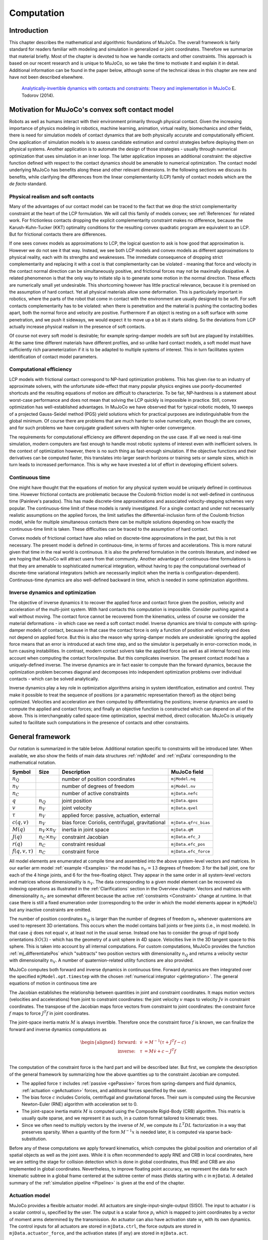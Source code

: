 Computation
===========

Introduction
------------

This chapter describes the mathematical and algorithmic foundations of MuJoCo. The overall framework is fairly standard
for readers familiar with modeling and simulation in generalized or joint coordinates. Therefore we summarize that
material briefly. Most of the chapter is devoted to how we handle contacts and other constraints. This approach is based
on our recent research and is unique to MuJoCo, so we take the time to motivate it and explain it in detail. Additional
information can be found in the paper below, although some of the technical ideas in this chapter are new and have not
been described elsewhere.

   `Analytically-invertible dynamics with contacts and constraints: Theory and implementation in MuJoCo
   <https://scholar.google.com/scholar?cluster=9217655838195954277>`__ E. Todorov (2014).

.. _Motivation:

Motivation for MuJoCo's convex soft contact model
-------------------------------------------------

Robots as well as humans interact with their environment primarily through physical contact. Given the increasing
importance of physics modeling in robotics, machine learning, animation, virtual reality, biomechanics and other fields,
there is need for simulation models of contact dynamics that are both physically accurate and computationally efficient.
One application of simulation models is to assess candidate estimation and control strategies before deploying them on
physical systems. Another application is to automate the design of those strategies - usually through numerical
optimization that uses simulation in an inner loop. The latter application imposes an additional constraint: the
objective function defined with respect to the contact dynamics should be amenable to numerical optimization. The
contact model underlying MuJoCo has benefits along these and other relevant dimensions. In the following sections we
discuss its benefits, while clarifying the differences from the linear complementarity (LCP) family of contact models
which are the *de facto* standard.

.. _moRealism:

Physical realism and soft contacts
~~~~~~~~~~~~~~~~~~~~~~~~~~~~~~~~~~

Many of the advantages of our contact model can be traced to the fact that we drop the strict complementarity constraint
at the heart of the LCP formulation. We will call this family of models convex; see :ref:`References` for related work.
For frictionless contacts dropping the explicit complementarity constraint makes no difference, because the
Karush-Kuhn-Tucker (KKT) optimality conditions for the resulting convex quadratic program are equivalent to an LCP. But
for frictional contacts there are differences.

If one sees convex models as approximations to LCP, the logical question to ask is how good that approximation is.
However we do not see it that way. Instead, we see both LCP models and convex models as different approximations to
physical reality, each with its strengths and weaknesses. The immediate consequence of dropping strict complementarity
and replacing it with a cost is that complementarity can be violated - meaning that force and velocity in the contact
normal direction can be simultaneously positive, and frictional forces may not be maximally dissipative. A related
phenomenon is that the only way to initiate slip is to generate some motion in the normal direction. These effects are
numerically small yet undesirable. This shortcoming however has little practical relevance, because it is premised on
the assumption of hard contact. Yet all physical materials allow some deformation. This is particularly important in
robotics, where the parts of the robot that come in contact with the environment are usually designed to be soft. For
soft contacts complementarity has to be violated: when there is penetration and the material is pushing the contacting
bodies apart, both the normal force and velocity are positive. Furthermore if an object is resting on a soft surface
with some penetration, and we push it sideways, we would expect it to move up a bit as it starts sliding. So the
deviations from LCP actually increase physical realism in the presence of soft contacts.

Of course not every soft model is desirable; for example spring-damper models are soft but are plagued by instabilities.
At the same time different materials have different profiles, and so unlike hard contact models, a soft model must have
sufficiently rich parameterization if it is to be adapted to multiple systems of interest. This in turn facilitates
system identification of contact model parameters.

.. _moEfficiency:

Computational efficiency
~~~~~~~~~~~~~~~~~~~~~~~~

LCP models with frictional contact correspond to NP-hard optimization problems. This has given rise to an industry of
approximate solvers, with the unfortunate side-effect that many popular physics engines use poorly-documented shortcuts
and the resulting equations of motion are difficult to characterize. To be fair, NP-hardness is a statement about
worst-case performance and does not mean that solving the LCP quickly is impossible in practice. Still, convex
optimization has well-established advantages. In MuJoCo we have observed that for typical robotic models, 10 sweeps of a
projected Gauss-Seidel method (PGS) yield solutions which for practical purposes are indistinguishable from the global
minimum. Of course there are problems that are much harder to solve numerically, even though the are convex, and for
such problems we have conjugate gradient solvers with higher-order convergence.

The requirements for computational efficiency are different depending on the use case. If all we need is real-time
simulation, modern computers are fast enough to handle most robotic systems of interest even with inefficient solvers.
In the context of optimization however, there is no such thing as fast-enough simulation. If the objective functions and
their derivatives can be computed faster, this translates into larger search horizons or training sets or sample sizes,
which in turn leads to increased performance. This is why we have invested a lot of effort in developing efficient
solvers.

.. _moContinuous:

Continuous time
~~~~~~~~~~~~~~~

One might have thought that the equations of motion for any physical system would be uniquely defined in continuous
time. However frictional contacts are problematic because the Coulomb friction model is not well-defined in continuous
time (Painleve's paradox). This has made discrete-time approximations and associated velocity-stepping schemes very
popular. The continuous-time limit of these models is rarely investigated. For a single contact and under not
necessarily realistic assumptions on the applied forces, the limit satisfies the differential-inclusion form of the
Coulomb friction model, while for multiple simultaneous contacts there can be multiple solutions depending on how
exactly the continuous-time limit is taken. These difficulties can be traced to the assumption of hard contact.

Convex models of frictional contact have also relied on discrete-time approximations in the past, but this is not
necessary. The present model is defined in continuous-time, in terms of forces and accelerations. This is more natural
given that time in the real world is continuous. It is also the preferred formulation in the controls literature, and
indeed we are hoping that MuJoCo will attract users from that community. Another advantage of continuous-time
formulations is that they are amenable to sophisticated numerical integration, without having to pay the computational
overhead of discrete-time variational integrators (which are necessarily implicit when the inertia is
configuration-dependent). Continuous-time dynamics are also well-defined backward in time, which is needed in some
optimization algorithms.

.. _moInverse:

Inverse dynamics and optimization
~~~~~~~~~~~~~~~~~~~~~~~~~~~~~~~~~

The objective of inverse dynamics it to recover the applied force and contact force given the position, velocity and
acceleration of the multi-joint system. With hard contacts this computation is impossible. Consider pushing against a
wall without moving. The contact force cannot be recovered from the kinematics, unless of course we consider the
material deformations - in which case we need a soft contact model. Inverse dynamics are trivial to compute with
spring-damper models of contact, because in that case the contact force is only a function of position and velocity and
does not depend on applied force. But this is also the reason why spring-damper models are undesirable: ignoring the
applied force means that an error is introduced at each time step, and so the simulator is perpetually in
error-correction mode, in turn causing instabilities. In contrast, modern contact solvers take the applied force (as
well as all internal forces) into account when computing the contact force/impulse. But this complicates inversion. The
present contact model has a uniquely-defined inverse. The inverse dynamics are in fact easier to compute than the
forward dynamics, because the optimization problem becomes diagonal and decomposes into independent optimization
problems over individual contacts - which can be solved analytically.

Inverse dynamics play a key role in optimization algorithms arising in system identification, estimation and control.
They make it possible to treat the sequence of positions (or a parametric representation thereof) as the object being
optimized. Velocities and acceleration are then computed by differentiating the positions; inverse dynamics are used to
compute the applied and contact forces; and finally an objective function is constructed which can depend on all of the
above. This is interchangeably called space-time optimization, spectral method, direct collocation. MuJoCo is uniquely
suited to facilitate such computations in the presence of contacts and other constraints.

.. _Framework:

General framework
-----------------

Our notation is summarized in the table below. Additional notation specific to constraints will be introduced later.
When available, we also show the fields of main data structures :ref:`mjModel` and :ref:`mjData` corresponding to the
mathematical notation.

+-----------------+----------------+----------------+----------------------+
| Symbol          | Size           | Description    | MuJoCo field         |
+=================+================+================+======================+
| :math:`n_Q`     |                | number of      | ``mjModel.nq``       |
|                 |                | position       |                      |
|                 |                | coordinates    |                      |
+-----------------+----------------+----------------+----------------------+
| :math:`n_V`     |                | number of      | ``mjModel.nv``       |
|                 |                | degrees of     |                      |
|                 |                | freedom        |                      |
+-----------------+----------------+----------------+----------------------+
| :math:`n_C`     |                | number of      | ``mjData.nefc``      |
|                 |                | active         |                      |
|                 |                | constraints    |                      |
+-----------------+----------------+----------------+----------------------+
| :math:`q`       | :math:`n_Q`    | joint position | ``mjData.qpos``      |
+-----------------+----------------+----------------+----------------------+
| :math:`v`       | :math:`n_V`    | joint velocity | ``mjData.qvel``      |
+-----------------+----------------+----------------+----------------------+
| :math:`\tau`    | :math:`n_V`    | applied force: |                      |
|                 |                | passive,       |                      |
|                 |                | actuation,     |                      |
|                 |                | external       |                      |
+-----------------+----------------+----------------+----------------------+
| :math:`c(q, v)` | :math:`n_V`    | bias force:    | ``mjData.qfrc_bias`` |
|                 |                | Coriolis,      |                      |
|                 |                | centrifugal,   |                      |
|                 |                | gravitational  |                      |
+-----------------+----------------+----------------+----------------------+
| :math:`M(q)`    | :math:`n_V     | inertia in     | ``mjData.qM``        |
|                 | \times n_V`    | joint space    |                      |
+-----------------+----------------+----------------+----------------------+
| :math:`J(q)`    | :math:`n_C     | constraint     | ``mjData.efc_J``     |
|                 | \times n_V`    | Jacobian       |                      |
+-----------------+----------------+----------------+----------------------+
| :math:`r(q)`    | :math:`n_C`    | constraint     | ``mjData.efc_pos``   |
|                 |                | residual       |                      |
+-----------------+----------------+----------------+----------------------+
| :math:`f(q, v,  | :math:`n_C`    | constraint     | ``mjData.efc_force`` |
| \tau)`          |                | force          |                      |
+-----------------+----------------+----------------+----------------------+

All model elements are enumerated at compile time and assembled into the above system-level vectors and matrices. In our
earlier arm model :ref:`example <Examples>` the model has :math:`n_V = 13` degrees of freedom: 3 for the ball joint, one
for each of the 4 hinge joints, and 6 for the free-floating object. They appear in the same order in all system-level
vectors and matrices whose dimensionality is :math:`n_V`. The data corresponding to a given model element can be
recovered via indexing operations as illustrated in the :ref:`Clarifications` section in the Overview chapter. Vectors
and matrices with dimensionality :math:`n_C` are somewhat different because the active :ref:`constraints <Constraint>`
change at runtime. In that case there is still a fixed enumeration order (corresponding to the order in which the model
elements appear in ``mjModel``) but any inactive constraints are omitted.

The number of position coordinates :math:`n_Q` is larger than the number of degrees of freedom :math:`n_V` whenever
quaternions are used to represent 3D orientations. This occurs when the model contains ball joints or free joints (i.e.,
in most models). In that case :math:`\dot{q}` does not equal :math:`v`, at least not in the usual sense. Instead one has
to consider the group of rigid body orientations :math:`SO(3)` - which has the geometry of a unit sphere in 4D space.
Velocities live in the 3D tangent space to this sphere. This is taken into account by all internal computations. For
custom computations, MuJoCo provides the function :ref:`mj_differentiatePos` which "subtracts" two position vectors with
dimensionality :math:`n_Q` and returns a velocity vector with dimensionality :math:`n_V`. A number of quaternion-related
utility functions are also provided.

MuJoCo computes both forward and inverse dynamics in continuous time. Forward dynamics are then integrated over the
specified ``mjModel.opt.timestep`` with the chosen :ref:`numerical
integrator <geIntegration>`. The general equations of motion in continuous time are

.. math::
   M \dot{v} + c = \tau + J^T f
   :label: eq:motion

The Jacobian establishes the relationship between quantities in joint and constraint coordinates. It maps motion vectors
(velocities and accelerations) from joint to constraint coordinates: the joint velocity :math:`v` maps to velocity
:math:`J v` in constraint coordinates. The transpose of the Jacobian maps force vectors from constraint to joint
coordinates: the constraint force :math:`f` maps to force :math:`J^T f` in joint coordinates.

The joint-space inertia matrix :math:`M` is always invertible. Therefore once the constraint force :math:`f` is known,
we can finalize the forward and inverse dynamics computations as

.. math::
   \begin{aligned}
   \text{forward:} & & \dot{v} &= M^{-1} (\tau + J^T f - c) \\
   \text{inverse:} & & \tau    &= M \dot{v} + c - J^T f \\
   \end{aligned}

The computation of the constraint force is the hard part and will be described later. But first, we complete the
description of the general framework by summarizing how the above quantities up to the constraint Jacobian are computed.

-  The applied force :math:`\tau` includes :ref:`passive <gePassive>` forces from spring-dampers and fluid dynamics,
   :ref:`actuation <geActuation>` forces, and additonal forces specified by the user.
-  The bias force :math:`c` includes Coriolis, centrifugal and gravitational forces. Their sum is computed using the
   Recursive Newton-Euler (RNE) algorithm with acceleration set to 0.
-  The joint-space inertia matrix :math:`M` is computed using the Composite Rigid-Body (CRB) algorithm. This matrix is
   usually quite sparse, and we represent it as such, in a custom format tailored to kinematic trees.
-  Since we often need to multiply vectors by the inverse of :math:`M`, we compute its :math:`L^T D L` factorization in
   a way that preserves sparsity. When a quantity of the form :math:`M^{-1} x` is needed later, it is computed via
   sparse back-substitution.

Before any of these computations we apply forward kinematics, which computes the global position and orientation of all
spatial objects as well as the joint axes. While it is often recommended to apply RNE and CRB in local coordinates, here
we are setting the stage for collision detection which is done in global coordinates, thus RNE and CRB are also
implemented in global coordinates. Nevertheless, to improve floating point accuracy, we represent the data for each
kinematic subtree in a global frame centered at the subtree center of mass (fields starting with c in ``mjData``). A
detailed summary of the :ref:`simulation pipeline <Pipeline>` is given at the end of the chapter.

.. _geActuation:

Actuation model
~~~~~~~~~~~~~~~

MuJoCo provides a flexible actuator model. All actuators are single-input-single-output (SISO). The input to actuator
:math:`i` is a scalar control :math:`u_i` specified by the user. The output is a scalar force :math:`p_i` which is
mapped to joint coordinates by a vector of moment arms determined by the transmission. An actuator can also have
activation state :math:`w_i` with its own dynamics. The control inputs for all actuators are stored in ``mjData.ctrl``,
the force outputs are stored in ``mjData.actuator_force``, and the activation states (if any) are stored in
``mjData.act``.

These three components of an actuator - transmission, activation dynamics, and force generation - determine how the
actuator works. The user can set them independently for maximum flexibility, or use :ref:`Actuator shortcuts
<CActuator>` which instantiate common actuator types.

.. _geTransmission:

Transmission
~~~~~~~~~~~~

Each actuator has a scalar length :math:`l_i(q)` defined by the type of transmission and its parameters. The gradient
:math:`\nabla l_i` is an :math:`n_V`-dimensional vector of moment arms. It determines the mapping from scalar
actuator force to joint force. The transmission properties are determined by the MuJoCo object to which the actuator
is attached; the possible attachment object types are :at:`joint`, :at:`tendon`, :at:`jointinparent`,
:at:`slider-crank`, :at:`site`, and :at:`body`.

   The :at:`joint` and :at:`tendon` transmission types act as expected and correspond to the actuator applying forces or
   torques to the target object. Ball joints are special, see the :at:`joint` documentation in :ref:`actuator<actuator-general>`
   reference for more details.

   The :at:`jointinparent` transmission is unique to ball and free joint and asserts that rotation should be measured
   in the parent rather than child frame.

   :at:`slider-crank` `transmissions <https://en.wikipedia.org/wiki/Slider-crank_linkage>`_ transform a linear force to
   a torque, as in a piston-driven combustion engine. `This model
   <https://github.com/deepmind/mujoco/tree/main/model/slider_crank>`_ contains pedagogical examples. Slider-cranks can
   also be modeled explicitly by creating MuJoCo bodies and coupling them with equality constraints to the rest of the
   system, but that would be less efficient.

   :at:`site` transmission (without a :at:`refsite`, see below) and :at:`body` transmission targets have a fixed zero
   length :math:`l_i(q) = 0`. They can therefore not be used to maintain a desired length, but can be used to apply
   forces. Site transmissions correspond to applying a Cartsian force/torque at the site, and are useful for modeling
   jets and propellors. :el:`body` transmissions correspond to applying forces at contact points belonging to a body, in
   order to model vacuum grippers and biomechanical adhesive appendages. For more information about adhesion, see the
   :ref:`adhesion<actuator-adhesion>` actuator documentation.

   If a :at:`site` transmission target is defined with the optional :at:`refsite` attribute, forces and torques are
   applied in the frame of the reference site rather than the the site's own frame. If a reference site is defined then
   the length of the actuator is nonzero and corresponds to the pose difference of the two sites. This length can then
   be controlled with a :el:`position` actuator, enabling Cartesian end-effector control. See the :at:`refsite`
   documentation in :ref:`actuator<actuator-general>` reference for more details.

Activation dynamics
   Some actuators such as pneumatic and hydraulic cylinders as well as biological muscles have an internal state called
   "activation". This is a true dynamic state, beyond the joint positions :math:`q` and velocities :math:`v`. Including
   such actuators in the model results in 3rd-order dynamics. We denote the vector of actuator activations :math:`w`.
   They have some first-order dynamics

   .. math::
      \dot{w}_i \left( u_i, w_i, l_i, \dot{l}_i \right)

   determined by the activation type and corresponding model parameters. Note that each actuator has scalar dynamics
   independent of the other actuators. The activation types currently implemented are

   .. math::
      \begin{aligned}
      \text{integrator}: & & \dot{w}_i &= u_i \\
      \text{filter}:     & & \dot{w}_i &= (u_i - w_i) / t \\
      \end{aligned}

   where :math:`t` is an actuator-specific time constant stored in ``mjModel.actuator_dynprm``. In addition the type can
   be "user", in which case :math:`w_i` is computed by the user-defined callback :ref:`mjcb_act_dyn`. The type can also
   be "none" which corresponds to a regular actuator with no activation state. The dimensionality of :math:`w` equals
   the number of actuators whose activation type is different from "none".

Force generation
   Each actuator generates a scalar force :math:`p_i` which is some function

   .. math::
      p_i \left( u_i, w_i, l_i, \dot{l}_i \right)

   Similarly to activation dynamics, the force generation mechanism is actuator-specific and cannot interact with the
   other actuators in the model. Currently the force is affine in the activation state when present, and in the control
   otherwise:

   .. math::
      p_i = (a w_i \; \text{or} \; a u_i) + b_0 + b_1 l_i + b_2 \dot{l}_i

   Here :math:`a` is an actuator-specific gain parameter and :math:`b_0, b_1, b_2` are actuator-specific bias
   parameters, stored in ``mjModel.actuator_gainprm`` and ``mjModel.actuator_biasprm`` respectively. Different settings
   of the gain and bias parameters can be used to model direct force control as well as position and velocity servos -in
   which case the control/activation has the meaning of reference position or velocity. One can also compute custom gain
   and bias terms by installing the callbacks :ref:`mjcb_act_gain` and :ref:`mjcb_act_bias` and setting the gain and
   bias type to "user". Note that affine force generation makes it possible to infer the controls/activations from the
   applied force computed in inverse dynamics, using the pseudo-inverse of the matrix of moment arms. However some of
   the actuators used in the real world are not affine (especially those that have embedded low-level controllers), so
   we are considering extensions to the above model.

Putting all this together, the net force in generalized coordinates contributed by all actuators is

.. math::
   \sum_i \nabla l_i(q) \; p_i \left(u_i, w_i, l_i(q), \dot{l}_i(q, v) \right)

This quantity is stored in ``mjData.qfrc_actuator``. It is added to the applied force vector :math:`\tau`, together
with any user-defined forces in joint or Cartesian coordinates (which are stored in ``mjData.qfrc_applied`` and
``mjData.xfrc_applied`` respectively).

.. _gePassive:

Passive forces
~~~~~~~~~~~~~~

Passive forces are defined as forces that depend only on position and velocity, and not on control in forward dynamics
or acceleration in inverse dynamics. As a result, such forces are inputs to both the forward and inverse dynamics
computations, and are identical in both cases. They are stored in ``mjData.qfrc_passive``. The passive forces computed
by MuJoCo are also passive in the sense of physics, i.e., they do not increase energy, however the user can install the
callback :ref:`mjcb_passive` and add forces to ``mjData.qfrc_passive`` that may increase energy. This will not interfere
with MuJoCo's operation as long as such user forces depend only on position and velocity.

MuJoCo can compute two types of passive forces: spring-dampers in joints and tendons, and fluid dynamics. When Euler
integration is used, joint damping is integrated implicitly (by modifying the inertia matrix internally) which
significantly increases stability. Thus, even though damping can be alternatively modeled as an actuator property, it is
better to model it as a joint property. Note also the XML :ref:`joint <body-joint>` attribute springdamper which automates
the creation of mass-spring-dampers with desired time constants and damping ratios; in that case the compiler computes
the stiffness and damping coefficients of the joint by taking the joint inertia into account.

Proper simulation of fluid dynamics is beyond the scope of MuJoCo, and would be too slow for the applications we aim to
facilitate. Nevertheless we provide a phenomenological model which is sufficient for simulating behaviors such as flying
and swimming. It is enabled by setting ``mjModel.opt.viscosity`` and ``mjModel.opt.density`` to positive values (they
are zero by default.) These parameters specify the viscosity :math:`\beta` and density :math:`\rho` of the medium and
apply to all bodies. The shape of each body for fluid dynamics purposes is assumed to be the equivalent inertia box,
which can also be visualized. Each forward-facing (relative to the linear velocity) face of the box experiences force
along its normal direction. All faces also experience torque due to the angular velocity; this torque is obtained by
integrating the force resulting from the rotation over the surface area. In this sub-section only, let :math:`v` and
:math:`\omega` denote the linear and angular body velocity in its local frame (which is aligned with the equivalent
inertia box), and :math:`s` the 3D vector of box sizes. When the contributions from all faces are added, the resulting
force and torque in local body coordinates have :math:`i`-th component

.. math::
   \begin{aligned}
   \text{density force} : \quad &- {1 \over 2} \rho s_j s_k |v_i| v_i \\
   \text{density torque} : \quad &- {1 \over 64} \rho s_i \left(s_j^4 + s_k^4 \right) |\omega_i| \omega_i \\
   \end{aligned}

This model implicitly assumes high Reynolds numbers, with lift-to-drag ratio equal to the tangent of the angle of
attack. One can also specify a non-zero ``mjModel.opt.wind``, which is a 3D vector subtracted from the body linear
velocity in the fluid dynamics computation.

Each body also experiences a force and a torque proportional to viscosity and opposite to its linear and angular
velocity. Note that viscosity can be used independent of density, to make the simulation more damped. We use the
formulas for a sphere at low Reynolds numbers, with diameter :math:`d` equal to the average of the equivalent inertia
box sizes. The resulting 3D force and torque in local body coordinates are

.. math::
   \begin{aligned}
   \text{viscosity force} : \quad &- 3 \beta \pi d v \\
   \text{viscosity torque} : \quad &- \beta \pi d^3 \omega \\
   \end{aligned}

Existing phenomenological models of fluid dynamics tend to be valid for one regime (e.g. flat vs. spherical objects) and
it is difficult to construct a model which can be simulated efficiently and is broadly valid. For example, drag forces
are known to transition from being linear in velocity at low Reynolds numbers, to being quadratic in velocity at high
Reynolds numbers. However it is not clear how this transition should occur for lift forces. This motivated the above
separation, using density to compute all quadratic forces and viscosity to compute all linear forces. Users who need a
more detailed simulation of fluid dynamics should leave the density and viscosity parameters set to zero so as to
disable the built-in mechanism. A custom model of fluid dynamics (or any other force field that depends only on position
and velocity) can be implemented in the callback :ref:`mjcb_passive`.

.. _geIntegration:

Numerical integration
~~~~~~~~~~~~~~~~~~~~~

MuJoCo computes forward and inverse dynamics in continuous time. The end result of forward dynamics is the joint
acceleration :math:`a=\dot{v}` as well as the actuator activations :math:`\dot{w}` when present in the model. These are
used to advance the simulation time from :math:`t` to :math:`t+h`, and to update the state variables :math:`q, v, w`.
Three numerical integrators are available:

Semi-implicit Euler method (Euler)
   This method updates the activation and velocity with the usual Euler method, however the position is updated using
   the *new* velocity; this is known as a "semi-implicit" update:

   .. math::
      \begin{aligned}
         \textrm{activation: }w_{t+h} &= w_t + h \dot{w}_t \\
         \textrm{velocity: }v_{t+h} &= v_t + h a_t \\
         \textrm{position: }q_{t+h} &= q_t + h v_{t+h}
      \end{aligned}

   Using the new velocity in the position update improves stability, and is standard in physics simulation. The
   summation in the position update generally involves vectors with different dimensionality, and is done by taking into
   account the properties of quaternions.

   When joint damping is defined in the model, the Euler method applies a correction to the inertia matrix that
   corresponds to implicit integration of damping forces. Let :math:`B` be the diagonal matrix of negative joint damping
   coefficients. Letting :math:`\widehat{M} = M-h B`, we then update the velocity using a corrected acceleration as
   follows:

   .. math::
      \begin{aligned}
         v_{t+h} &= v_t + h \widehat{M}^{-1} M a_t
      \end{aligned}

   This correction is temporary, and the original acceleration computed by forward dynamics and saved in ``mjData.qacc``
   is not modified. We explain below how this correction is derived, and why it is a special case of implicit
   integration.

Implicit-in-velocity Euler method (implicit)
   This method approximates the following discrete-time update:

   .. math::
      \begin{aligned}
         w_{t+h} &= w_t + h \dot{w}_t \\
         v_{t+h} &= v_t + h a_{t+h} \\
         q_{t+h} &= q_t + h v_{t+h}
      \end{aligned}

   Note the acceleration :math:`a_{t+h}=\dot{v}_{t+h}` on the right hand side of the velocity update is evaluated at
   :math:`t+h`, making the integrator fully implicit in velocity. When applied to Hamiltonian systems, such integrators
   are called symplectic, and there is a large mathematical literature on them. Hamiltonian systems have the property
   that certain quantities (symplectic forms) remain constant over time in the true continuous-time system. Symplectic
   integrators have the unique property that they preserve the same quantities exactly, despite using a discrete-time
   approximation. Few MuJoCo models used in practice correspond to Hamiltonian systems; these are systems without
   activation dynamics, contacts, friction, driving forces etc. Nevertheless this type of integrator has appealing
   properties in terms of accuracy and stability, achieved at the expense of added computation. It is particularly
   effective in systems where instabilities (of the regular Euler integrator) are caused by velocity-dependent forces:
   multi-joint pendulums, bodies tumbling through space, systems with substantial lift and drag forces, systems with
   substantial damping in tendons and actuators (as well as joints, but joint damping is already handled implicitly in
   the regular Euler integrator).

   Writing the acceleration (i.e. the forward dynamics) more explicitly as a function of velocity: :math:`a_t=\dot
   {v}_t = a(v_t)`, the velocity update we aim to approximate is

   .. math:: v_{t+h} = v_t + h a(v_{t+h})

   This is a non-linear equation in the unknown vector :math:`v_{t+h}`. It must be solved numerically at each time step
   in order to implement an implicit integrator. We approximate the solution using a single step of Newton's method,
   based on the first-order Taylor series expansion of :math:`a(v_{t+h})` around :math:`v_t`. Recall that the forward
   dynamics are

   .. math:: a(v) = M^{-1} \big(\tau(v) - c(v) + J^T f(v)\big)

   Here we will ignore the velocity dependence of the constraint forces :math:`J^T f(v)`, because differentiating them
   is complicated, and furthermore MuJoCo uses soft constraints whose integration is very stable even without implicit
   integration. Thus we define the approximate derivative

   .. math::
      \begin{aligned}
          {\partial a(v) \over \partial v} &\approx M^{-1} D(v) \\
          D(v) &= {\partial\big(\tau(v) - c (v)\big) \over \partial v}
      \end{aligned}

   MuJoCo computes :math:`D(v)` analytically, by differentating the Recursive Newton-Euler algorithm as well as the code
   that computes applied and bias forces. A further approximation is that we restrict :math:`D` to have the same
   sparsity pattern as :math:`M`, for computational efficiency (see below). This restriction will exclude damping in
   tendons which connect bodies that are on different branches of the kinematic tree. The velocity update corresponding
   to Newton's method is as follows. First, we expand the right hand side to first order

   .. math::
      \begin{aligned}
         v_{t+h} &= v_t + h a(v_{t+h}) \\
                 &= v_t + h a(v_t + v_{t+h}-v_t) \\
                 &\approx v_t + h a(v_t) + h M^{-1} D \cdot (v_{t+h}-v_t)
      \end{aligned}

   Premultiplying by :math:`M` and rearranging yields

   .. math:: (M-h D) v_{t+h} = (M-h D) v_t + h M a(v_t)

   Now letting :math:`\widehat{M} = M-h D`, we obtain the implicit update

   .. math:: v_{t+h} = v_t + h \widehat{M}^{-1} M a(v_t)

   Comparing to the regular Euler method with damping correction, we see that the matrix :math:`B` in the regular Euler
   method corresponds to :math:`D` used here, but restricted to joint damping. Since :math:`D` and :math:`M` have the
   same sparsity pattern corresponding to the topology of the kinematic tree, reverse-order LU factorization of
   :math:`\widehat{M}` is guaranteed to have no fill-in, which is the computational speed-up mentioned above. This
   factorization is stored ``mjData.qLU``. It is now also clear why the Euler method uses :math:`B` rather than
   :math:`D`: since :math:`B` is diagonal, :math:`\widehat{M}` remains symmetric and can be factorized with Cholesky
   rather than LU.

4th-order Runge-Kutta method (RK4)
   One advantage of our continuous-time formulation is that we can use more advanced integrators such as Runge-Kutta or
   multistep methods. The only such integrator currently implemented is the fixed-step 4th-order Runge-Kutta method. We
   have observed that for energy-conserving systems it is qualitatively better than the Euler method, both in terms of
   stability and accuracy, even when the timestep of the Euler method is decreased by a factor of 4 (so the
   computational effort is identical). In the presence of contacts we have not observed significant benefits, although a
   more systematic investigation remains to be performed.

.. note::
   The accuracy and stability of all integrators can be improved by reducing the time step :math:`h` which is stored in
   ``mjModel.opt.timestep``. Of course this also slows down the simulation. The time step is perhaps the most important
   parameter that the user can adjust. If it is too large, the simulation will become unstable. If it is too small, CPU
   time will be wasted without meaningful improvement in accuracy. There is always a comfortable range where the time
   step is "just right", but that range is model-dependent.


.. _geState:

The **state**
~~~~~~~~~~~~~

To complete our description of the general framework we will now discuss the notion of *state*. MuJoCo has a compact,
well-defined internal state which, together with the deterministic computational pipeline, means that operations like
resetting the state and computing dynamics derivatives are also well-defined. The state is entirely encapsulated in the
``mjData`` struct and consists of several components:

.. _gePhysicsState:

Physics state
^^^^^^^^^^^^^
| The *physics state* contains all quantities which are time-integrated during stepping.
| They are ``mjData.{qpos, qvel, act, time}``:

  Mechanical state: ``qpos`` and ``qvel``
    The *mechanical state* of a simulation is given by the generalized position (``mjData.qpos``) and velocity
    (``mjData.qvel``) vectors, denoted above as :math:`q` and :math:`v`, respectively.

  Actuator activations: ``act``
    ``mjData.act`` contains the internal states of stateful actuators, denoted above as :math:`w`.

  Time: ``time``
    The time of the simulation is given by the scalar ``mjData.time``. Since physics is time-invariant, it is
    often excluded from the *physics state*; an exception could be a time-dependent user callback (e.g., an open-loop
    controller), in which case time should be included.

.. _geInput:

User inputs
^^^^^^^^^^^
These input fields are set by the user and affect the physics simulation, but are untouched by the simulator.

  Controls: ``ctrl``
    Controls are defined by the :ref:`actuator<actuator>` section of the XML. ``mjData.ctrl`` values either produce
    generalized forces directly (stateless actuators), or affect the actuator activations in ``mjData.act``, which then
    produce forces.

  Auxillary Controls: ``qfrc_applied`` and ``xfrc_applied``
    | ``mjData.qfrc_applied`` are directly applied generalized forces.
    | ``mjData.xfrc_applied`` are Cartesian wrenches applied to the CoM of individual bodies. This field is used for
      example, by the :ref:`native viewer<saSimulate>` to apply mouse perturbations.
    | Note that the effects of ``qfrc_applied`` and ``xfrc_applied`` can usually be recreated by appropriate actuator
      definitions.

  MoCap poses: ``mocap_pos`` and ``mocap_quat``
    ``mjData.mocap_pos`` and ``mjData.mocap_quat`` are special optional kinematic states :ref:`described here<CMocap>`,
    which allow the user to set the positions and orientations of static bodies in real-time, for example when streaming
    6D poses from a motion-capture device.

  User data: ``userdata``
    ``mjData.userdata`` acts as a user-defined memory space untouched by the engine. For example it can be used by
    callbacks. This is described in more detail in the :ref:`Programming chapter<siSimulation>`.

.. _geWarmstart:

Warmstart accelerations
^^^^^^^^^^^^^^^^^^^^^^^

  ``qacc_warmstart``
    ``mjData.qacc_warmstart`` are accelerations used to warmstart the constraint solver, saved from the previous step.
    When using a slowly-converging :ref:`constraint solver<Solver>` like PGS, these can speed up simulation by reducing
    the number of iterations required for convergence. Note however that the default Newton solver converges so quickly
    (usually 2-3 iterations), that warmstarts often have no effect on speed and can be disabled.

    Different warmstarts have no perceptible effect on the dynamics but should be saved if perfect numerical
    reproducibility is required when loading a non-initial state. Note that even though their effect on physics is
    negligible, many physical systems will accumulate small differences  `exponentially
    <https://en.wikipedia.org/wiki/Lyapunov_exponent>`__ when time-stepping, quickly leading to divergent trajectories
    for different warmstarts.

.. _geIntegrationState:

Integration state
^^^^^^^^^^^^^^^^^
The *integration state* is the union of all the above ``mjData`` fields and constitutes the entire set of inputs to
the *forward dynamics*. In the case of *inverse dynamics*, ``mjData.qacc`` is also treated as an input variable. All
other ``mjData`` fields are functions of the integration state.

.. _geSimulationState:

Simulation state: ``mjData``
^^^^^^^^^^^^^^^^^^^^^^^^^^^^
The *simulation state* is the entirety of the ``mjData`` struct and associated memory buffer. This state includes
all derived quantities computed during dynamics computation. Because the ``mjData`` buffers are preallocated for the
worst case, it is often significantly faster to recompute derived quantities from the *integration state* rather than
using ``mj_copyData``.

.. _Constraint:

Constraint model
----------------

MuJoCo has a very flexible constraint model, which is nevertheless handled in a uniform way by the
:ref:`solver <Solver>` described later. Here we explain what the individual constraints are conceptually, and how they
are laid out in the system-level vector and matrices with dimensionality :math:`n_C`. Each conceptual constraint can
contribute one or more scalar constraints towards the total count :math:`n_C`, and each scalar constraint has a
corresponding row in the constraint Jacobian :math:`J`. Active constraints are ordered by type in the order in which the
types are described below, and then by model element within each type. The types are: equality, friction loss, limit,
contact. Limits are handled as frictionless contacts by the solver and are not treated as a separate type internally. We
use the prefix ``efc`` in ``mjData`` to denote system-level vectors and matrices with constraint-related data.

.. _coEquality:

Equality
~~~~~~~~

MuJoCo can model equality constraints in the general form :math:`r(q) = 0` where :math:`r` can be any differentiable
scalar or vector function of the position vector :math:`q`. It has the semantics of a residual. The solver can actually
work with non-holonomic constraints as well, but we do not yet have such constraint types defined. Each equality
constraint contributes :math:`\dim(r)` elements to the total constraint count :math:`n_C`. The corresponding block in
:math:`J` is simply the Jacobian of the residual, namely :math:`\partial r / \partial q`. Note that due to the
properties of quaternions, differentiation with respect to :math:`q` produces vectors of size :math:`n_V` rather than
:math:`n_Q`.

Among other applications, equality constraints can be used to create "loop joints", i.e., joints that cannot be modeled
via the kinematic tree. Gaming engines represent all joints in this way. The same can be done in MuJoCo but is not
recommended - because it leads to both slower and less accurate simulation, effectively turning MuJoCo into a gaming
engine. The only reason to represent joints with equality constraints would be to model soft joints - which can be done
via the constraint solver but not via the kinematic tree.

There are five types of equality constraints described next. The numbers in the headings correspond to the
dimensionality of the constraint residual in each case.

``connect`` : 3
   This constraint connects two bodies at a point, effectively creating a ball joint outside the kinematic tree. The
   model specifies the two bodies to be connected, and a point (or "anchor") in the local frame of each body. The
   constraint residual is then defined as the difference between the global 3D positions of these points. Note that
   specifying two connect constraints for the same pair of bodies can be used to model a hinge joint outside the
   kinematic tree. Specifying three or more connect constraints (whose anchors are not co-linear) is mathematically
   equivalent to a weld constraint but is less efficient computationally.

``weld`` : 6
   This constraint welds two bodies together, suppressing all relative degrees of freedom between them. The relative
   body positions and orientations that are being enforced by the constraint solver are parameters in ``mjModel``. The
   compiler computes them from the initial configuration in which the model is defined, namely ``mjModel.qpos0``, but
   the user can change them later. The 6D residual has a 3D position component identical to the connect constraint,
   followed by a 3D orientation component. The latter is defined as :math:`\sin(\theta/2)
   (x, y, z)` where :math:`\theta` is the rotation angle in radians and :math:`(x, y, z)` is the unit vector
   corresponding to the rotation axis. For small angles this approaches the exponential map representation of the
   orientation difference (modulo a factor of 2). For large angles it avoids the wrap-around discontinuity that would
   result if we used :math:`\theta` instead of :math:`\sin(\theta/2)`. It does have a drawback though: when the angle
   approaches 180 deg the constraint becomes weak. Note also that if one body is a child of the other body, a faster and
   more accurate way to implement the weld constraint is to simply remove all joints defined in the child body.

``joint`` : 1
   This constraint applies only to scalar joints: hinge and slide. It can be used to lock one joint into a constant
   position, or to couple two joints via a quartic polynomial. Locking a joint is better achieved by removing the joint,
   however it can be useful in special cases such as modeling backlash (via a soft equality constraint). Coupling of two
   joints is useful for modeling helical joints, or other forms of mechanical coupling. The quartic polynomial model is
   defined as follows. Suppose :math:`y` is the position of the first joint and :math:`x` is the position of the second
   joint, and the subscript 0 denotes the corresponding joint positions when the model is in the initial configuration
   ``mjModel.qpos0``. Then the equality constraint is

   .. math::
      y-y_0 = a_0 + a_1 \left( x-x_0 \right) + a_2 \left( x-x_0 \right)^2 +
              a_3 \left( x-x_0 \right)^3 + a_4 \left( x-x_0 \right)^4

   where :math:`a_0, \ldots, a_4` are coefficients defined in the model. If the constraint involves only one joint, it
   reduces to :math:`y-y_0 = a_0`.

``tendon`` : 1
   This constraint is very similar to the joint constraint above, but applies to the length of tendons instead of the
   position of joints. Tendons are length quantities that depend on the vector of positions. This dependence can be a
   linear combination of scalar joint positions, or a minimal-length string wrapping around spatial obstacles. Unlike
   joints whose positions in model configuration ``mjModel.qpos0`` can be read directly from the position vector, the
   computation of tendon lengths is less trivial. This is why the "resting lengths" of all tendons are computed by the
   compiler and stored in ``mjModel``. In general, all fields of ``mjModel`` whose names end with 0 are quantities
   computed by the compiler in the initial model configuration ``mjModel.qpos0``.

``distance`` : 1

   .. attention::
      Distance equality constraints were removed in MuJoCo version 2.2.2. If you are using an earlier version, please
      switch to the corresponding version of the documentation.

.. _coFriction:

Friction loss
~~~~~~~~~~~~~

Friction loss is also known as dry friction, or static friction, or load-independent friction (in contrast with Coulomb
friction which scales with normal force). Similar to damping or viscosity, it has the effect of opposing motion. However
it acts preemptively before the onset of motion, and so it cannot be modeled as a velocity-dependent force. Instead it
is modeled as a constraint, namely an upper limit on the absolute value of the force that friction can generate. This
limit is specified via the attribute frictionloss of the corresponding model element, and can be applied to joints and
tendons.

Friction loss is different from all other constraint types in that there is no position residual that can be associated
with it; so we formally set the corresponding components of :math:`r(q)` to zero. Indeed we will see later that our
constraint solver formulation needs to be extended in an unusual way to incorporate this constraint. Nevertheless the
velocity of the affected joint or tendon acts as a velocity "residual" - because the effect of the constraint is to
reduce this velocity and ideally keep it at zero. Thus the corresponding block in the constraint Jacobian is simply the
Jacobian of the joint position (or tendon length) with respect to :math:`q`. For scalar joints this is a vector of 0s
with a 1 at the joint address. For tendons this is known as the moment arm vector.

``joint`` : 1, 3 or 6
   Friction loss can be defined not only for scalar joints (slide and hinge), but also for ball joints which have 3
   degrees of freedom, and free joints which have 6 degrees of freedom. When defined, it is applied independently to all
   degrees of freedom of the affected joint. The frictionloss parameter has implicit units compatible with the joint
   (linear or angular). Free joints are an exception because they have both linear and angular components, and the MJCF
   model format allows a single frictionloss parameter per joint. In that case the same parameter is used for both the
   linear and angular components. It could be argued that friction loss in free joints should not be allowed. However we
   allow it because it can model useful non-physical effects, such as keeping an object in place until something pushes
   it with sufficient force.

``tendon`` : 1
   Tendons are scalar quantities, thus defining friction loss for a tendon always adds one scalar constraint. For
   spatial tendons this could be used to model friction between the tendon and the surfaces it wraps around. Such
   friction will be load-independent though. To construct a more detailed model of this phenomenon, create several small
   floating spheres and connect them with tendons in series. Then the contacts between the spheres and the surrounding
   surfaces will have load-dependent (i.e., Coulomb) friction, but this is less efficient to simulate.

.. _coLimit:

Limit
~~~~~

Limits as well as contacts have a well-defined spatial residual, but unlike equality constraints they are uni-lateral,
i.e. they introduce inequality rather than equality constraints. Limits can be defined for joints and tendons. This is
done by tagging the corresponding model element as "limited" and defining its "range" parameter. The residual
:math:`r(q)` is the distance between the current position/length and the closer of the two limiting values specified in
range. The sign of this distance is automatically adjusted so that it is positive if the limit is not yet reached, zero
at the limit, and negative if the limit is violated. The constraint becomes active when this distance falls below the
"margin" parameter. However this is not the same as offsetting limit by margin and setting margin to 0. Instead the
constraint force depends on distance through the solver :ref:`parameters <soParameters>` described later.

It is possible that both the lower and the upper limits for a given joint or tendon become active. In that case they are
both included in the list of scalar constraints, however this situation should be avoided - by increasing the range or
decreasing the margin. In particular, avoid using narrow ranges to approximate an equality constraint. Instead use an
explicit equality constraint, and if some slack is desired make the constraint soft by adjusting the solver parameters.
This is more efficient computationally, not only because it involves one scalar constraint instead of two, but also
because solving for equality constraint forces is generally faster.

``joint`` : 1 or 2
   Limits can be defined for scalar joints (hinge and slide) as well as for ball joints. Scalar joints are treated as
   described above. Ball joint limits are applied to the exponential-map or angle-axis representation of the joint
   quaternion, i.e., the vector :math:`(\theta x, \theta y, \theta z)` where :math:`\theta` is the rotation angle and
   :math:`(x, y, z)` is the unit vector corresponding to the rotation axis. The limit is applied to the absolute value
   of the rotation angle :math:`\theta`. At runtime the limit is determined by the larger of the two range parameters.
   For semantic clarity however, one should use the second range parameter to specify the limit and set the first range
   parameter to 0. This rule is enforced by the compiler.

``tendon`` : 1 or 2
   Tendon are scalar quantities and their limits are treated as described above. Note that fixed tendons (which are
   linear combinations of scalar joint positions) can have both positive and negative "lengths", because joint positions
   are defined relative to the joint reference and can be both positive and negative. Spatial tendons however have true
   lengths which cannot be negative. Keep this in mind when setting ranges and margins for tendon limits.

.. _coContact:

Contact
~~~~~~~

Contacts are the most elaborate constraint type, both in terms of specifying them in the model and in terms of the
computations that need to be performed. This is because contact modeling is challenging to begin with, and furthermore
we support a general contact model allowing tangential, torsional and rolling friction, as well as elliptic and
pyramidal friction cones.

MuJoCo works with point contacts, defined geometrically by a point between two geoms and a spatial frame centered at
that point, both expressed in global coordinates. The first (:math:`x`) axis of this frame is the contact normal
direction, while the remaining (:math:`y` and :math:`z`) axes define the tangent plane. One might have expected the
normal to correspond to the :math:`z` axis, as in MuJoCo's visualization convention, but we support frictionless
contacts where only the normal axis is used, which is why we want to have the normal in first position. Similar to
limits, the contact distance is positive when the two geoms are separated, zero when they touch, and negative when they
penetrate. The contact point is in the middle between the two surfaces along the normal axis (for mesh collisions this
may be approximate). :ref:`Collision
detection <Collision>` is a separate topic discussed in detail below. All we need for now is that the contact point,
spatial frame and normal distance are given by the collision detector.

In addition to the above quantities which are computed online, each contact has several parameters obtained from the
model definition.

+---------------------------+-----------------------------------+
| Parameter                 | Description                       |
+===========================+===================================+
| ``condim``                | Dimensionality of the contact     |
|                           | force/torque in the contact       |
|                           | frame. It can be 1, 3, 4 or 6.    |
+---------------------------+-----------------------------------+
| ``friction``              | Vector of friction coefficients,  |
|                           | with dimensionality ``condim-1``. |
+---------------------------+-----------------------------------+
| ``margin``                | The distance margin used to       |
|                           | determine if the contact should   |
|                           | be included in the global contact |
|                           | array ``mjData.contact``.         |
+---------------------------+-----------------------------------+
| ``gap``                   | For custom computations it is     |
|                           | sometimes convenient to include   |
|                           | contacts in ``mjData.contact``    |
|                           | but not generate contact forces.  |
|                           | This is what ``gap`` does:        |
|                           | contact forces are generated only |
|                           | when the normal distance is below |
|                           | margin-gap.                       |
+---------------------------+-----------------------------------+
| ``solref`` and ``solimp`` | :ref:`Solver <Solver>`            |
|                           | parameters explained later.       |
+---------------------------+-----------------------------------+

The contact friction cone can be either elliptic or pyramidal. This is a global setting determined by the choice of
constraint solver: the elliptic solvers work with elliptic cones, while the pyramidal solvers work with pyramidal cones,
as defined later. The ``condim`` parameter determines the contact type, and has the following meaning:

``condim = 1`` : 1 for elliptic, 1 for pyramidal
   This corresponds to a frictionless contact and adds only one scalar constraint. Recall that the first axis of the
   contact frame is the contact normal. Frictionless contacts can only generate force along the normal. This is very
   similar to a joint or tendon limit, but is applied to the distance between two geoms.

``condim = 3`` : 3 for elliptic, 4 for pyramidal
   This is a regular frictional contact, which can generate normal force as well as tangential friction force opposing
   slip.

``condim = 4`` : 4 for elliptic, 6 for pyramidal
   In addition to normal and tangential force, this contact can generate torsional friction torque opposing rotation
   around the contact normal. This is useful for modeling soft fingers, and can substantially improve the stability of
   simulated grasping. Keep in mind that the torsional (as well as rolling) friction coefficients have different units
   from the tangential friction coefficients.

``condim = 6`` : 6 for elliptic, 10 for pyramidal
   This contact can oppose motion in all relative degrees of freedom between the two geoms. In particular it adds
   rolling friction, which can be used for example to stop a ball from rolling indefinitely on a plane. It can also be
   used to model rolling friction between tires and a road, and in general to stabilize contacts.

Note that condim cannot be 2 or 5. This is because the two tangential directions and the two rolling directions are
treated as pairs. The friction coefficients within a pair can be different though, which can be used to model skating
for example.

Now we describe the friction cones and the corresponding Jacobians more formally. In this section only, let :math:`f`
denote the vector of constraint forces for a single contact (as opposed to the system-level vector of constraint
forces), :math:`\mu` the vector of friction coefficients, and :math:`n` the contact dimensionality condim. For
:math:`n > 1` the elliptic and pyramidal friction cones are defined as

.. math::
   \begin{aligned}
   \text{elliptic cone}: & & \mathcal{K} &=
      \left\{ f \in \mathbb{R}^n : f_1 \geq 0,
              f_1^2 \geq \sum_{i=2}^n {f_i^2 / \mu_{i-1}^2} \right\} \\
   \text{pyramidal cone}: & & \mathcal{K} &=
      \left\{ f \in \mathbb{R}^{2(n-1)} : f \geq 0 \right\} \\
  \end{aligned}

The vector inequality in the pyramidal cone definition is meant element-wise. For :math:`n=1` both cones are defined as
the non-negative ray (which is a special case of a cone). Note that the system-level friction cone discussed in the
solver section below will also be denoted :math:`\mathcal{K}`. It is the product of the friction cones for the
individual contacts as defined here.

We also need to specify how the constraint force acts on the system. This is done by associating a 6D basis vector with
each component of :math:`f`. The basis vectors are spatial vectors: 3D force followed by 3D torque. Arranging the basis
vectors into the columns of a matrix :math:`E`, the force/torque generated by the constraint force in the contact frame
is :math:`E f`. The matrix of basis vectors is constructed as follows.

.. image:: images/computation/contact_frame.svg
   :width: 700px
   :align: center

The figure illustrates the full basis set corresponding to the case :math:`n = 6`. Otherwise we use only the first
:math:`n` or :math:`2(n-1)` columns depending on the cone type. Elliptic cones are easier to understand. Since the
matrix :math:`E` is the identity matrix, the first three components of :math:`f` are forces acting along the axes of the
contact frame, while the next three components are torques acting around the axes. For pyramidal cones, the basis
vectors correspond to the edges of a pyramid. Each vector combines a normal force component and either a frictional
force or a frictional torque component. The scaling by the friction coefficients ensures that all basis vectors lie
within the elliptic friction cone we are approximating. The same holds for any convex combination of these vectors.

Finally we specify how the contact Jacobian is computed. First we construct the :math:`6`-by-:math:`n_V` matrix
:math:`S` which maps joint velocities :math:`v` to spatial velocities :math:`S v` expressed in the contact frame. This
is done by considering the contact point as belonging to one or the other geom, computing its spatial Jacobian, and
subtracting these two Jacobians to obtain :math:`S`. The convention we use is that the contact force acts from the first
towards the second geom, so the spatial Jacobian for the first geom has negative sign. The contact Jacobian is then
:math:`E^T S`. As with all other constraints, this matrix is inserted into the system-level Jacobian :math:`J`.

.. _Solver:

Constraint solver
-----------------

This section explains how the constraint forces are computed. This is done in two stages. First, the constraint forces
are defined as the unique global solution to a convex optimization problem. It is a quadratic program for pyramidal
cones and a conic program for elliptic cones. Second, the optimization problem is solved with the algorithms described
below. We also describe the parameters of the constraint model and how they affect the resulting dynamics.

The definition of the optimization problem itself has two steps. We start with a primal problem defined over
accelerations :math:`\dot{v}` where the constraint forces are implicit. We then transform the primal problem over
accelerations into its Lagrange dual. The dual is a convex optimization problem over constraint forces, which also play
the role of Lagrange multipliers for the primal problem. In forward dynamics, either the primal or the dual problem has
to be solved numerically. In inverse dynamics, the problem becomes diagonal and can be solved analytically.

The primal formulation is based on a generalization of the Gauss principle of least constraint. In its basic form, the
Gauss principle states that if we have unconstrained dynamics :math:`M \dot{v} = \tau` and impose acceleration
constraint :math:`J \dot{v} = a^*`, the resulting acceleration will be

.. math::
   \dot{v} = \arg \min_x \left\| x-M^{-1} \tau \right\|^2_M \\
   \textrm{subject to} \; J x = a^*

where the weighted :math:`L_2` norm is the usual :math:`\|x\|^2_M = x^T M x`. Thus the constraint causes the smallest
possible deviation from the unconstrained acceleration :math:`M^{-1}\tau`, where the metric for measuring deviations in
joint coordinates is given by the inertia matrix. This principle is known to be equivalent to the Lagrange-d'Alembert
principle of constrained motion. Here we will use it to obtain a rich yet principled model of soft constraints. This
will be done by generalizing both the cost function and the constraints in the Gauss principle.

We will use the following notation beyond the notation introduced earlier:

+----------------------+----------------------+----------------------+
| Symbol               | Size                 | Description          |
+======================+======================+======================+
| :math:`z`            | :math:`n_C`          | constraint           |
|                      |                      | deformations         |
+----------------------+----------------------+----------------------+
| :math:`\omega`       | :math:`n_C`          | velocity of          |
|                      |                      | constraint           |
|                      |                      | deformations         |
+----------------------+----------------------+----------------------+
| :math:`d`            | :math:`n_C`          | constraint impedance |
+----------------------+----------------------+----------------------+
| :math:`b`            | :math:`n_C`          | virtual constraint   |
|                      |                      | damping              |
+----------------------+----------------------+----------------------+
| :math:`k`            | :math:`n_C`          | virtual constraint   |
|                      |                      | stiffness            |
+----------------------+----------------------+----------------------+
| :math:`A(q)`         | :math:`n_C \times    | inverse inertia in   |
|                      | n_C`                 | constraint space     |
+----------------------+----------------------+----------------------+
| :math:`R(q)`         | :math:`n_C \times    | diagonal regularizer |
|                      | n_C`                 | in constraint space  |
+----------------------+----------------------+----------------------+
| :math:`a^*(q,v)`     | :math:`n_C`          | reference            |
|                      |                      | acceleration in      |
|                      |                      | constraint space     |
+----------------------+----------------------+----------------------+
| :math:`a^0(q, v,     | :math:`n_C`          | unconstrained        |
| \tau)`               |                      | acceleration in      |
|                      |                      | constraint space     |
+----------------------+----------------------+----------------------+
| :math:`a^1(q, v,     | :math:`n_C`          | constrained          |
| \dot{v})`            |                      | acceleration in      |
|                      |                      | constraint space     |
+----------------------+----------------------+----------------------+
| :math:`\mathcal{K}   |                      | product of all       |
| (q)`                 |                      | contact friction     |
|                      |                      | cones                |
+----------------------+----------------------+----------------------+
| :math:`\eta`         |                      | upper bounds on      |
|                      |                      | friction loss forces |
+----------------------+----------------------+----------------------+
| :math:`\Omega(q)`    |                      | convex set of        |
|                      |                      | admissible           |
|                      |                      | constraint forces    |
+----------------------+----------------------+----------------------+
| :math:`\mathcal{E},  |                      | index sets for       |
| \mathcal{F},         |                      | Equality, Friction   |
| \mathcal{C}`         |                      | loss, Contact        |
|                      |                      | constraints          |
+----------------------+----------------------+----------------------+

The index sets will be used to refer to parts of vectors and matrices. For example, :math:`J_\mathcal{C}` is the
sub-matrix of all rows of the Jacobian that correspond to contact constraints.

.. _soPrimal:

Primal problem
~~~~~~~~~~~~~~

We first formulate the optimization problem whose solution yields the constrained acceleration :math:`\dot{v}`, and then
explain what it means and why it makes sense. That problem is

.. math::
   (\dot{v}, \dot{\omega}) = \arg \min_{(x, y)}
                             \left\|x-M^{-1}(\tau-c)\right\|^2_M +
                             \left\|y-a^*\right\|^{\text{Huber}(\eta)}_{R^{-1}} \\
   \textrm{subject to} \;
   J_\mathcal{E} x_\mathcal{E} - y_\mathcal{E} = 0, \;
   J_\mathcal{F} x_\mathcal{F} - y_\mathcal{F} = 0, \;
   J_\mathcal{C} x_\mathcal{C} - y_\mathcal{C} \in \mathcal{K}^*
   :label: eq:primal

The new players here are the diagonal regularizer :math:`R > 0` which makes the constraints soft, and the reference
acceleration :math:`a^*` which stabilizes the constraints. The latter is similar in spirit to Baumgarte stabilization,
but instead of adding a constraint force directly, it modifies the optimization problem whose solution is the constraint
force. Since this problem is itself constrained, the relation between :math:`a^*` and :math:`f` is generally non-linear.
The quantities :math:`R` and :math:`a^*` are computed from the solver :ref:`parameters <soParameters>` as described
later. For now we assume they are given.

The optimization variable :math:`x` stands for acceleration as in the Gauss principle, while :math:`y` is a slack
variable in constraint space. It is needed to model soft constraints. If we forced the solution to reach
:math:`y = a^*`, which we could do by taking the limit :math:`R \to 0`, we would obtain a hard constraint model. This
limit is not allowed in MuJoCo, but nevertheless one can construct models that are phenomenologically hard.

The symbol :math:`\mathcal{K}^*` denotes the dual to the friction cone. It is motivated by mathematical reverse
engineering: we want to recover the constraint :math:`f \in \mathcal{K}` after taking the dual of our primal problem,
and the dual of the dual of a cone is the cone itself. The pyramidal friction cone defined earlier is actually
self-dual, but the elliptic one is not.

The Huber "norm" is based on the Huber function from robust statistics: it is a quadratic around zero, and transitions
smoothly to a linear function when the absolute value of the argument crosses a threshold - in this case given by the
friction loss parameters. Setting :math:`\eta = \infty` recovers the quadratic norm; we use this convention for all
constraint forces that are not due to friction loss. This is another instance of reverse engineering: we want to obtain
interval constraints on the friction loss forces, which is non-trivial because Lagrange duality usually yields
non-negativity constraints. It turns out that the Huber function is precisely what one needs in order to obtain interval
constraints in the dual. In the absence of friction loss constraints both norms become quadratic.

We now relate problem :eq:`eq:primal` more closely to the Gauss principle, and give physical meaning to the slack
variables. Consider an augmented dynamical system with position :math:`(q, z)` and velocity :math:`(v, \omega)`. The new
state variables correspond to deformation dynamics. Similarly to the original system where :math:`v` is not the same as
:math:`\dot{q}`, here :math:`\omega` is not the same as :math:`\dot{z}`, although the reason is different. Deformation
is related to non-zero position residual. Recall that we have well-defined position residuals for equality constraints,
limits, all components of pyramidal friction cones, and the normal component of elliptic friction cones. For these
deformation variables we have :math:`\dot{z} = \omega`. For friction loss and frictional components of elliptic cones
however, we have :math:`z = 0` while :math:`\omega \neq 0`. This is because even though there may be motion in the
constraint space (which the constraint force aims to prevent), there is no position error. The augmented dynamics are

.. math::
   \begin{aligned}
   \tilde{q} &= {q \brack z}, &
   \tilde{v} &= {v \brack \omega}, &
   \tilde{c} &= {c \brack 0}, \\
   \tilde{\tau} &= {\tau \brack {R^{-1} a^*}}, &
   \tilde{M} &= \left[\begin{array}{cc}
                      M & 0 \\
                      0 & R^{-1}
                      \end{array} \right], &
   \tilde{J} &= \left[ \begin{array}{cc}J & -I \end{array} \right] \\
   \end{aligned}

Applying the Gauss principle to this system yields the primal optimization problem above, except for the Huber norm. The
general equations of motion :eq:`eq:motion` now become

.. math::
   \tilde{M} \dot{\tilde{v}} + \tilde{c} = \tilde{\tau} + \tilde{J}^T f

Unpacking all the tildes yields the explicit form of the original and the deformation dynamics:

.. math::
   \begin{aligned}
   M \dot{v} + c &= \tau +J^T f \\
   \dot{\omega} &= a^* - R f \\
   \end{aligned}

Thus :math:`R` has the meaning of inverse deformation inertia, while :math:`a^*` has the meaning of unforced deformation
acceleration.

Does MuJoCo keep these deformation variables as part of the system state and integrate their dynamics together with the
joint positions and velocities? No, although such an option may be worth providing in the future. Recall that we defined
the functional dependence of the regularizer and the reference acceleration as :math:`R(q)` and :math:`a^*(q, v)`. This
makes problem :eq:`eq:primal` dependent only on :math:`(q, v, \tau)`, and so the original dynamics are not actually
affected by the deformation dynamics. Since the general constraint model we developed up to now makes no assumptions
about how :math:`R` and :math:`a^*` are computed, our choice is consistent and improves simulator efficiency.
Nevertheless, given that these quantities turned out to be related to the deformation dynamics, it may be more natural
to define them as :math:`R(z)` and :math:`a^* (z, \omega)` and simulate the entire augmented system. Below we clarify
some of the benefits of such a simulation.

When do the deformation dynamics "track" the original dynamics exactly? One can verify that this happens when the
constraint force :math:`f` equals the quantity :math:`f^+` defined in the parameter section below. Then the deformation
states become static functions of the joint position and velocity, namely :math:`z = r(q)` and :math:`\omega = J(q) v`.
But in general this is not the case. Suppose you push your finger into a soft material, pull it back faster than the
material can recover its shape, and push again. The contact force you experience on the second push depends not only on
the rigid-body positions of your finger and the object, but also on the material deformation created during the first
push. Simulating the above augmented dynamics would capture this phenomenon, while the model implemented in MuJoCo
ignores it and instead assumes that all objects recover their shape before the next contact. There is a related
phenomenon associated with slip in friction dimensions which is also ignored.

.. _soReduced:

Reduced primal problem
~~~~~~~~~~~~~~~~~~~~~~

The primal problem defined in :eq:`eq:primal`, as well as the dual problem we will obtain later, are both constrained
optimization problems. The dual will turn out to have a simpler form, but still, constrained optimization is numerically
less efficient than unconstrained optimization. It turns out that the primal problem can be reduced to unconstrained
optimization over accelerations. If :math:`x` in :eq:`eq:primal` is given, minimizing over :math:`y` can be done in
closed form. This also eliminates the constraints, in the sense that the solution for :math:`y` automatically satisfies
the constraints. We are then left with an unconstrained optimization problem over :math:`x` which can be solved with
more efficient algorithms.

The reduction is based on the fact that minimization over :math:`y` in :eq:`eq:primal` comes down to finding the nearest
point on the constraint set - which is either a plane or a cone, and can be done analytically. Substituting the result,
we obtain the unconstrained problem

.. math::
   \dot{v} = \arg \min_{x} \left\|x-M^{-1}(\tau-c)\right\|^2_M +
             s \left( J x - a^* \right)
   :label: eq:reduced

The function :math:`s(\cdot)` plays the role of a soft-constraint penalty. It can be shown to be convex and
once-continuously-differentiable. In the case of pyramidal friction cones it is a quadratic spline. This reduced
formulation is the basis for the efficient new solvers introduced in MuJoCo 1.50, as well as new optimal control methods
such as Goal-Directed Dynamics which we are developing.

Another appealing feature of the reduced formulation is that the inverse dynamics can be easily computed. Since the
above problem is unconstrained and convex, the unique global minimum makes the gradient vanish. This yields the identity

.. math::
   M \dot{v} + c = \tau - J^T \nabla s \left( J \dot{v} - a^* \right)

which is the analytical inverse dynamics in the presence of soft constraints. Comparing to the equations of motion
:eq:`eq:motion`, we see that the constraint forces :math:`f` are given by the negative gradient of the function
:math:`s(\cdot)`. Differentiating one more time with respect to :math:`\dot{v}` yields

.. math::
   \frac{\partial \tau}{\partial \dot{v}} = M + J^T H[s] J

This is the analytical derivative of applied force with respect to acceleration. Thus we see that the function
:math:`s(\cdot)` and its derivatives are key to the MuJoCo physics model.

.. _soDual:

Dual problem
~~~~~~~~~~~~

The procedure for constructing a Lagrange dual is somewhat tedious but well-established. We skip to the result. The
Lagrange dual to the primal problem defined above is

.. math::
   f = \arg\min_\lambda \frac{1}{2} \lambda^{T} \left( A+R \right) \lambda +
       \lambda^T \left( a^0 - a^* \right) \\
   \text{subject to} \; \lambda \in \Omega
   :label: eq:dual

where the inverse inertia in constraint space is

.. math::
   A = J M^{-1} J^T

and the unconstrained acceleration in constraint space is

.. math::
   a^0 = J M^{-1} (\tau-c) + \dot{J} v

The constraint set :math:`\Omega` is as follows. :math:`\lambda_\mathcal{E}` is unconstrained, because it is the
Lagrange multiplier for an equality constraint in the primal problem. For friction loss we have the box constraint
:math:`\left|\lambda_\mathcal{F}\right| \leq \eta` applied element-wise. For contacts we have
:math:`\lambda_\mathcal{C} \in \mathcal{K}`. For pyramidal cones this is simply :math:`\lambda_\mathcal{C} \geq 0`,
while for elliptic cones it is a second-order cone constraint. While :math:`A` is only symmetric positive semi-definite,
:math:`R` is symmetric positive definite by construction, and so the above quadratic cost is strictly convex. Thus for
pyramidal friction cones we have a convex box-constrained quadratic program, and for elliptic friction cones we have a
mixture of box constraints and second-order cone constraints. The :ref:`algorithms <soAlgorithms>` for solving this
problem are described later.

As mentioned earlier, MuJoCo's constraint model has uniquely-defined inverse dynamics, and we already saw one way to
derive it in the reduced formulation above. Here we derive it again from the dual formulation. Recall that in inverse
dynamics we have access to :math:`(q, v, \dot{v})` instead of :math:`(q, v, \tau)`, so the unconstrained acceleration
:math:`a^0` is unknown. However we can compute the constrained acceleration

.. math::
   a^1 = J \dot{v} + \dot{J} v

Inverse dynamics can now be computed by solving the optimization problem

.. math::
   f = \arg \min_\lambda \frac{1}{2} \lambda^{T} R \lambda +
       \lambda^T \left( a^1 - a^* \right) \\
   \text{subject to} \; \lambda \in \Omega

By comparing the KKT conditions for these two convex optimization problems, one can verify that their solutions coincide
when

.. math::
   a^1 = a^0 + Af
   :label: eq:identity

This key identity is essentially Newton's second law projected in constraint space. It is derived by moving the term
:math:`c` in the equations of motion :eq:`eq:motion` to the right hand side, multiplying by :math:`J M^{-1}` from the
left, adding :math:`\dot{J} v` to both sides, and substituting the above definitions of :math:`A, a^0, a^1`. In terms of
implementation, we do not actually compute the acceleration term :math:`\dot{J} v`. This is because our optimization
problems depend on differences of constraint-space accelerations, and so this term would cancel out even if we were to
compute it.

Note that the quadratic term in the inverse problem is weighted by :math:`R` instead of :math:`A+R`. This tells us two
things. First, in the limit :math:`R \to 0` corresponding to hard constraints the inverse is no longer defined, as one
would expect. Second and more useful, the inverse problem is diagonal, i.e., it decouples into independent optimization
problems over the individual constraint forces. The only remaining coupling is due to the constraint set :math:`\Omega`,
but that set is also decoupled over the conceptual constraints discussed earlier. It turns out that all these
independent optimization problems can be solved analytically. The only non-trivial case is the elliptic friction cone
model; we have shown how it can be handled in the above-referenced
`paper <https://scholar.google.com/scholar?cluster=9217655838195954277>`__. It requires a certain coupling of the
diagonal values of :math:`R`, which is automatically enforced by MuJoCo so as to enable an exact analytical inverse for
every model.

Once the forward dynamics are computed, the inverse dynamics are essentially free in terms of computation. This is
because the forward dynamics need all the quantities that enter into the inverse problem, and so the only extra step is
the analytical formula. This makes it possible to implement an automatic correctness check in MuJoCo. When the flag
``fwdinv`` in ``mjModel.opt.enableflags`` is on, the forward and inverse dynamics are automatically compared at the end
of each time step, and the difference is recorded in ``mjData.solver_fwdinv``. Discrepancies indicate that the forward
solver - which is numerical and is usually terminated early - is not converging well. Of course the inverse dynamics are
also useful on their own, without computing the forward dynamics first.

.. _soAlgorithms:

Algorithms
~~~~~~~~~~

Here we describe the numerical algorithms (or "solvers") for solving the above convex optimization problems. The Newton
and CG solvers work with the reduced primal formulation :eq:`eq:reduced`, while the PGS solver works with the dual
formulation :eq:`eq:dual`. Note that numerical solvers are only needed in forward dynamics. Inverse dynamics are handled
analytically.

Each solver algorithm can be used with both pyramidal and elliptic friction cones, and both dense and sparse
representations of the constraint Jacobian and related matrices.

**CG** : conjugate gradient method
   This algorithm uses the non-linear conjugate gradient method with the Polak-Ribiere-Plus formula. Line-search is
   exact, using Newton's method in one dimension, with analytical second derivatives.

**Newton** : Newton's method
   This algorithm implements the exact Newton method, with analytical second-order derivatives and Cholesky
   factorization of the Hessian. The line-search is the same as in the CG method. This is the default solver as of
   MuJoCo 1.50.

**PGS** : Projected Gauss-Seidel method
   This is the most common algorithm used in physics simulators, and used to be the default in MuJoCo, until we
   developed the Newton method which appears to be better in every way. PGS uses the dual formulation. Unlike
   gradient-based method which improve the solution along oblique directions, Gauss-Seidel works on one scalar component
   at a time, and sets it to its optimal value given the current values of all other components. One sweep of PGS has
   the computational complexity of one matrix-vector multiplication (although the constants are larger). It has
   first-order convergence but nevertheless makes rapid progress in a few iterations.

   .. image:: images/computation/gPGS.svg
      :width: 500px
      :align: center

   When using pyramidal friction cones, the problem involves box constraints to which PGS has traditionally been
   applied. If we applied PGS directly to the conic constraints resulting from elliptic friction cones, it would get
   stuck in a continuum of local minima; see left panel. This is because it can only make progress along the coordinate
   axes. The right panel illustrates our solution to this problem. We still update one contact at a time, but within a
   contact we update along non-orthogonal axes adapted to the constraint surface, as follows. First, we optimize the
   quadratic cost along the ray from the tip of the cone through the current solution. Then we slice the cone with a
   hyperplane passing through the current solution and orthogonal to the contact normal. This yields an ellipsoid -which
   can be up to 5-dimensional given our contact model. Now we optimize the quadratic cost within this ellipsoid. This is
   an instance of quadratically constrained quadratic programming (QCQP). Since there is only one scalar constraint
   (however nonlinear it may be), the dual is a scalar optimization problem over the unknown Lagrange multiplier. We
   solve this problem with Newton's method applied until convergence - which in practice takes less than 10 iterations,
   and involves small matrices. Overall this algorithm has similar behavior to PGS for pyramidal cones, but it can
   handle elliptic cones without approximating them. It does more work per contact, however the contact dimensionality
   is smaller, and these two factors roughly balance each other.

.. _soParameters:

Parameters
~~~~~~~~~~

Here we explain how the quantities :math:`R, a^*` are computed from model parameters. For the chosen parameterization to
make sense, we first need to understand how these quantities affect the dynamics. We focus on the unconstrained
minimizer of :eq:`eq:dual`, namely

.. math::
   f^+ = (A+R)^{-1} (a^* - a^0)

If it happens that :math:`f^+ \in \Omega`, then :math:`f^+ = f` is the actual constraint force generated by our model.
We focus on this case because it is common, in the sense that the subset of the constraints in :math:`\Omega` that are
active at any given time is usually small, and furthermore it is the only case that we can actually analyze.
Substituting :math:`f^+` in the constraint dynamics :eq:`eq:identity` and rearranging terms yields

.. math::
   a^1 = A(A+R)^{-1} a^* + R (A+R)^{-1} a^0

Thus the constrained acceleration interpolates between the unconstrained and the reference acceleration. In particular,
in the limit :math:`R \to 0` we have a hard constraint and :math:`a^1 = a^*`, while in the limit :math:`R \to \infty` we
have have an infinitely soft constraint (i.e., no constraint) and :math:`a^1 = a^0`. It is then natural to introduce a
model parameter which directly controls the interpolation. We call this parameter *impedance* and denote it :math:`d`.
It is a vector with dimensionality :math:`n_C` satisfying :math:`0<d<1` element-wise. Once it is specified, we compute
the diagonal elements of the regularizer as

.. math::
   R_{ii} = \frac{1-d_i}{d_i} \hat{A}_{ii}

Note that we are not using the diagonal of the actual :math:`A` matrix, but an approximation to it. This is because we
do not want to have to compute :math:`A` in the sparse solver or in the inverse dynamics. The approximation (which is
limited to the diagonal) is constructed using the "end-effector" inertias of all bodies, joints and tendons when the
model is in the initial configuration ``mjModel.qpos0``. These quantities are computed by the compiler. If our
approximation happened to be exact, and :math:`A` itself happened to be diagonal, then the acceleration of each scalar
constraint would satisfy

.. math::
   a^1_i = d_i a^*_i + (1-d_i) a^0_i

and so we would achieve the desired interpolation effect. This of course does not hold exactly in general, but the goal
here is to construct a sensible and intuitive parameterization of the constraint model and get the scaling right.

Next we explain how the reference acceleration is computed. As already mentioned, we use a spring-damper model
parameterized by *damping* and *stiffness* coefficients element-wise:

.. math::
   a^*_i = -b_i (J v)_i - k_i r_i

Recall that :math:`r` is the position residual (which is zero for friction loss and friction dimensions of elliptic
cones), while :math:`J v` is the joint velocity projected in constraint space; the indexing notation refers to one
component of the projected velocity vector.

To summarize, the user specifies the vectors of impedance coefficients :math:`0<d<1`, damping coefficients :math:`b > 0`
and stiffness coefficients :math:`k > 0`. The quantities :math:`R, a^*` are then computed by MuJoCo as shown above, and
the selected optimization algorithm is applied to solve problem :eq:`eq:dual`. As explained in the :ref:`solver
parameters <CSolver>` section of the Modeling chapter, MuJoCo offers additional automation for setting :math:`d, b, k`
so as to achieve critical damping, or model a soft contact layer by varying :math:`d` with distance.

.. _soCones:

Friction cones
~~~~~~~~~~~~~~

As explained above, MuJoCo allows both elliptic friction cones and pyramidal approximations to them; the selected solver
determines which type of friction cone is used. The pyramidal approximation has :math:`2 (n-1)` edges where :math:`n` is
the dimensionality of the contact space as specified by condim. We could add more edges yielding better approximations
to the underlying elliptic cone, but this is pointless because the resulting solver would become slower than its
elliptic counterpart.

One might have expected that if we were to increase the number of edges in the pyramidal approximation, the solution to
our optimization problem :eq:`eq:primal` would converge to the solution for the elliptic cone. This is true in the limit
of hard contacts. For soft contacts however, this turns out not be true. This surprising fact is not merely a
mathematical curiosity; it can have visible effects on the dynamics, which in earlier versions of MuJoCo made it
difficult to achieve fine grasping behaviors with the pyramidal approximation. To understand this phenomenon, consider
fixing the acceleration variables :math:`x` in problem :eq:`eq:primal` and optimize away the deformation variables
:math:`y`. It can be shown that the resulting optimization problem over :math:`x` is equivalent to a penalty method for
constrained optimization, where the penalty is a half-quadratic starting at the constraint boundary. Think of it as a
"shadow" being cast by the boundary. The shape of this shadow is different for elliptic cones and their pyramidal
approximations, no matter how accurate the approximation is. The figure below illustrates this effect for 2D contacts
where the pyramid is not even an approximation, but represents the same constraint set as the elliptic cone. We plot the
contours of the penalty/shadow for the pyramidal (red) and elliptic (dashed blue) cones, for different friction
coefficients varying from left to right. Mathematically, the penalty in the pyramidal case is a quadratic spline, while
the penalty in the elliptic case contains pieces that are quadratics minus square roots of quadratics - allowing
circular contours around the tip of the cone.

.. image:: images/computation/softcontact.png
   :width: 600px
   :align: center

In summary, elliptic and pyramidal friction cones define different soft-contact dynamics (although they are usually very
close). The elliptic model is more principled and more consistent with physical intuition, and the corresponding solvers
are quite efficient, but depending on the model may not be as efficient as the pyramidal solvers.

.. _Collision:

Collision detection
-------------------

Collision detection operates on geoms, which are geometric entities rigidly attached to the underlying bodies. The
output of collision detection is the list of active contacts, defined as having contact distance smaller than their
margin parameter. They are stored in the global array ``mjData.contact`` which is then used to construct the constraint
Jacobian and compute the constraint force. Below we explain how geom pairs are selected for collision checking, how
collision checking is done, and how the parameters of the resulting contact are determined.

.. _coSelection:

Selection
~~~~~~~~~

If a model has :math:`n` geoms, there are :math:`n (n-1)/2` geoms pairs that can potentially collide. Checking all these
pairs in detail (also known as near-phase collision detection) is prohibitively expensive for large systems. Fortunately
some of these potential collisions are undesirable and therefore excluded by the user at the modeling stage, while
others can be pruned quickly without a detailed check. MuJoCo has flexible mechanisms for deciding which geom pairs are
checked in detail. The decision process involves two stages: generation and filtering.

Generation
   First we generate a list of candidate geom pairs in one of two ways: "pair" or "dynamic". The user can also specify
   "all" which merges both sources (and is the default). This is done via the setting ``mjModel.opt.collision``. "Pair"
   refers to an explicit list of geom pairs defined with the :ref:`pair <contact-pair>` element in MJCF. It gives the user full
   control, however it is a static mechanism (independent of the spatial arrangement of the geoms at runtime) and can be
   tedious for large models. It is normally used to supplement the output of the "dynamic" mechanism. Dynamic generation
   works with bodies rather than geoms; when a body pair is included this means that all geoms attached to one body can
   collide with all geoms attached to the other body. The body pairs are generated via broad-phase collision detection
   based on a modified sweep-and-prune algorithm. The modification is that the axis for sorting is chosen as the
   principal eigenvector of the covariance matrix of all geom centers - which maximizes the spread. If broad-phase
   collision detection is disabled by the user, all body pairs are included in this step.

   Finally, the user can explicitly exclude certain body pairs using the :ref:`exclude <contact-exclude>` element
   in MJCF. Exclusion is applied when "dynamic" or "all" are selected, but not when "pair" is selected. At the end of
   this step we have a list of geoms pairs that is typically much smaller than :math:`n (n-1)/2`, but can still be
   pruned further before detailed collision checking.

Filtering
   Next we apply four filters to the list generated in the previous step. Filters 1 and 2 are applied to all geom pairs.
   Filters 3 and 4 are applied only to pairs generated by the "dynamic" mechanism, thereby allowing the user to bypass
   those filters by specifying geom pairs explicitly.

   #. The types of the two geoms must correspond to a collision function that is capable of performing the detailed
      check. This is usually the case but there are exceptions (for example plane-plane collisions are not supported),
      and furthermore the user may override the default table of collision functions with NULL pointers, effectively
      disabling collisions between certain geom types.
   #. A bounding sphere test is applied, taking into account the contact margin. If one of the geoms in the pair is a
      plane, this becomes a plane-sphere test.
   #. The two geoms cannot belong to the same body. Furthermore, they cannot belong to a parent and a child body, unless
      the parent is the world body. The motivation is to avoid permanent contacts within bodies and joints. Note that if
      several bodies are welded together in the sense that there are no joints between them, they are treated as a
      single body for the purposes of this test. The parent-filter test can be disabled by the user, while the same-body
      test cannot be disabled.
   #. The two geoms must be "compatible" in the following sense. Each geom has integer parameters ``contype`` and
      ``conaffinity``. The boolean expression below must be true for the test to pass:
      ``(contype1 & conaffinity2) || (contype2 & conaffinity1)`` This requires the ``contype`` of one geom and the
      ``conaffinity`` of the other geom to have a common bit set to 1. This is a powerful mechanism borrowed from the
      Open Dynamics Engine. The default setting for all geoms is ``contype = conaffinity = 1`` which always passes the
      test, so the user can ignore this mechanism if it is confusing at first.

.. _coChecking:

Checking
~~~~~~~~

Detailed collision checking is performed by functions that depend on the geom types in the pair. MuJoCo supports several
primitive geometric shapes: plane, sphere, capsule, cylinder, ellipsoid, box. It also supports triangulated meshes and
height fields.

We have chosen to limit collision detection to *convex* geoms. All primitive types are convex. Height fields are not
convex but internally they are treated as unions of triangular prisms (using custom collision pruning beyond the filters
described above). Meshes specified by the user can be non-convex, and are rendered as such. For collision purposes
however they are replaced with their convex hulls. Mesh collisions are based on the Minkowski Portal Refinement (MPR)
algorithm as implemented in `libccd <https://github.com/danfis/libccd>`__. It has tolerance and maximum iteration
parameters exposed as ``mjModel.opt.mpt_tolerance`` and ``mjModel.opt.mpr_iterations`` respectively. MPR operates on the
convex hull implicitly, however pre-computing that hull can substantially improve performance for large meshes. The
model compiler does that by default, using the `qhull <http://www.qhull.org/>`__ library.

In order to model a non-convex object other than a height field, the user must decompose it into a union of convex geoms
(which can be primitive shapes or meshes) and attach them to the same body. Tools such as the
`HACD <https://github.com/kmammou/v-hacd>`__ library can be used outside MuJoCo to automate this process. Finally, all
built-in collision functions can be replaced with custom callbacks. This can be used to incorporate a general-purpose
"triangle soup" collision detector for example. However we do not recommend such an approach. Pre-processing the
geometry and representing it as a union of convex geoms takes some work, but it pays off at runtime and yield both
faster and more stable simulation.

.. _Pipeline:

Simulation pipeline
-------------------

Here we summarize the sequence of computations involved in forward and inverse dynamics respectively. Most of them were
already described. Keep in mind that the bit flags in ``mjModel.opt.disableflags`` and ``mjModel.opt.enableflags`` can
be used to skip default steps and to enable optional steps respectively. Callbacks are not shown here.

.. _piForward:

Forward dynamics
~~~~~~~~~~~~~~~~

The top-level function :ref:`mj_step` invokes the sequence of computations below. Alternatively one can call
:ref:`mj_forward` which invokes only steps 2-21.

#. Check the positions and velocities for invalid or unacceptably large real values indicating divergence. If divergence
   is detected, the state is automatically reset and the corresponding warning is raised.
#. Compute the forward kinematics. This yields the global positions and orientations of all bodies, geoms, sites,
   cameras and lights. It also normalizes all quaternions, just in case.
#. Compute the body inertias and joint axes, in global frames centered at the centers of mass of the corresponding
   kinematic subtrees (to improve floating-point accuracy).
#. Compute the actuator lengths and moment arms.
#. Compute the composite rigid body inertias and construct the joint-space inertia matrix.
#. Compute the sparse factorization of the joint-space inertia matrix.
#. Construct the list of active contacts. This includes both broad-phase and near-phase collision detection.
#. Construct the constraint Jacobian and compute the constraint residuals.
#. Compute the matrices and vectors needed by the constraint solvers.
#. Compute the tendon lengths and moment arms. This includes the computation of minimal-length paths for spatial
   tendons.
#. Compute sensor data that only depends on position, and the potential energy if enabled.
#. Compute the tendon and actuator velocities.
#. Compute the body velocities and rates of change of the joint axes, again in the global coordinate frames centered at
   the subtree centers of mass.
#. Compute all passive forces: spring-dampers in joints and tendons, and fluid dynamics forces.
#. Compute sensor data that depends on velocity, and the kinetic energy if enabled.
#. Compute the reference constraint acceleration.
#. Compute the vector of Coriolis, centrifugal and gravitational forces.
#. Compute the actuator forces and activation dynamics if defined.
#. Compute the joint acceleration resulting from all forces except for the (still unknown) constraint forces.
#. Compute the constraint forces with the selected solver, and update the joint acceleration so as to account for the
   constraint forces. This yields the vector ``mjData.qacc`` which is the main output of forward dynamics.
#. Compute sensor data that depends on force and acceleration if enabled.
#. Check the acceleration for invalid or unacceptably large real values. If divergence is detected, the state is
   automatically reset and the corresponding warning is raised.
#. Compare the results of forward and inverse dynamics, so as to diagnose poor solver convergence in the forward
   dynamics. This is an optional step, and is performed only when enabled.
#. Advance the simulation state by one time step, using the selected integrator. Note that the Runge-Kutta integrator
   repeats the above sequence three more times, except for the optional computations which are performed only once.

.. _piInverse:

Inverse dynamics
~~~~~~~~~~~~~~~~

The top-level function :ref:`mj_inverse` invokes the following sequence of computations.

#. Compute the forward kinematics.
#. Compute the body inertias and joint axes.
#. Compute the tendon lengths and moment arms.
#. Compute the actuator lengths and moment arms.
#. Compute the composite rigid body inertias and form the joint-space inertia matrix.
#. Compute the sparse factorization of the joint-space inertia matrix.
#. Construct the list of active contacts.
#. Construct the constraint Jacobian and compute the constraint residuals.
#. Compute sensor data that only depends on position, and the potential energy if enabled.
#. Compute the tendon and actuator velocities.
#. Compute the body velocities and joint axes rates of change.
#. Compute sensor data that depends on velocity, and the kinetic energy if enabled.
#. Compute all passive forces.
#. Compute the reference constraint acceleration.
#. Compute the constraint force. This is done analytically, without using a numerical solver.
#. Compute the inverse dynamics for the unconstrained system.
#. Compute sensor data that depends on force and acceleration if enabled.
#. Compute the vector ``mjData.qfrc_inverse`` by combining all results. This is the main output of inverse dynamics. It
   equals the sum of external and actuation forces.


.. _derivatives:

Derivatives
-----------

MuJoCo's entire computational pipline and uniquely -- its constraint solver -- are analytically differentiable. Writing
efficient implementations of these derivatives is a long term goal of the development team. Analytic derivatives of the
smooth dynamics with respect to velocity are already in place and power the :ref:`implicit integrator<geIntegration>`.

The function ``mjd_transitionFD`` computes state-transition and control-transition Jacobians. Given any valid MuJoCo
model ``mjModel* m`` with an initial :ref:`simulation state<geState>` in ``mjData* d``,

- Let :math:`x` denote the *physics state* of the simulation at time :math:`t` -- the concatenation of positions,
  velocities and actuator states ``[d->qpos; d->qvel; d->act]``.
- Let :math:`u` denote the vector of controls at time :math:`t`, corresponding to ``d->ctrl``.
- Let :math:`y` denote the physical state of the simulation at time :math:`t+h`, where :math:`h` corresponds to
  ``m->opt.timstep``.
- The high level function ``mj_step(m, d)`` computes :math:`y(x, u)` -- the next state as a function of
  the current state and control.
- ``mjd_transitionFD`` computes the Jacobians :math:`A = \frac{\partial y}{\partial x}` and
  :math:`B = \frac{\partial y}{\partial u}` using efficient finite-differencing of ``mj_step``.

These derivatives are efficient by exploiting MuJoCo's configurable computation pipeline so that quantities are not
recomputed when not required. For example when differencing with respect to controls, quantities which depend only on
position and velocity are not recomputed. Additionally, solver warmstarts, quaternions and control clamping are handled
correctly. Both forward and centered differences are supported.


.. _References:

References
----------

Here we provide a brief annotated list of references and relate them to the main text.

Recursive algorithms for computing robot kinematics and dynamics have a long history. The book by Featherstone is a
standard reference. Our implementation of the RNE and CRB algorithms as well as sparse inertia factorization are based
on it.

   R. Featherstone. Rigid Body Dynamics Algorithms. Springer, 2008.

The MPR algorithm we use for convex mesh collisions was introduced by Snethen.

   G. Snethen. Complex collision made simple, Game Programming Gems 7, 165-178, 2008.

The linear complementarity (LCP) approach to contact modeling, which we discussed but did not actually use here, was
introduced by Stewart and Trinkle. Note that this is a well-developed area with many more recent papers on it.

   D. Stewart and J. Trinkle. An implicit time-stepping scheme for rigid-body dynamics with inelastic collisions and
   coulomb friction. International Journal Numerical Methods Engineering, 39:2673-2691, 1996.

We now address the prior work related to our constraint model and its roots in the Gauss principle. Udwadia and Kalaba
resurrected interest in the Gauss principle by pointing out the possibility of generalizing it.

   F. Udwadia and R. Kalaba. A new perspective on constrained motion. Proceedings of the Royal Society, 1992.

The first such generalization relevant to contact modeling was done by Redon et al, who extended the Gauss principle to
include inequality constraints on acceleration and used it to model frictionless contacts. This resulted in a convex
quadratic program (QP).

   S. Redon, A. Kheddar and S. Coquillart. Gauss's least constraint principle and rigid body simulations. IEEE
   International Conference on Robotics and Automation, 2002.

In an effort to approximate the LCP problem with a more tractable one, Anitescu proposed a QP over accelerations which
is essentially the hard limit of the contact model we developed here. The difference from the earlier model by Redon et
al is that instead of using a single inequality per contact (in the normal direction only), Anitescu used multiple
inequalities forming a pyramid. This is all it takes to transition from frictionless to frictional contacts in convex
complementarity-free models.

   M. Anitescu. Optimization-based simulation of nonsmooth rigid multibody dynamics. Math. Program. Ser. A, 105:113-143,
   2006.

Drumwright and Shell proposed a QP over contact forces, which is the dual to the QP developed earlier by Anitescu, and
is again restricted to hard contacts.

   E. Drumwright and D. Shell, Modeling contact friction and joint friction in dynamic robotic simulation using the
   principle of maximum dissipation. International Workshop on the Algorithmic Foundations of Robotics, 2010.

The first version of our present model was developed in the paper below. This was again a convex optimization problem,
but it allowed soft contacts and other constraints and had a uniquely-defined inverse.

   E. Todorov. A convex, smooth and invertible contact model for trajectory optimization. IEEE International Conference
   on Robotics and Automation, 2011.

None of these convex models of frictional contact were derived from the Gauss principle systematically, as we did in the
present chapter. The augmented dynamics developed here is new. The continuous-time formulation is also new, and is a
departure from modern contact solvers which rely on "velocity-stepping" schemes in discrete time.

The way we obtained a soft constraint model is reminiscent of the constraint force mixing (CFM) parameter in the Open
Dynamics Engine (ODE), even though ODE is based on the LCP formalism and solves a different problem.

   R. Smith. Open Dynamics Engine user guide. 2006.

Lacoursiere introduced "ghost variables" which appear related to our deformation dynamics. However they are somewhat
difficult to interpret (as their name suggests) and the exact relation to our model remains to be clarified.

   C. Lacoursiere. Ghosts and machines: Regularized variational methods for interactive simulations of multibodies with
   dry frictional contacts. PhD Thesis, Umea University, 2007.
